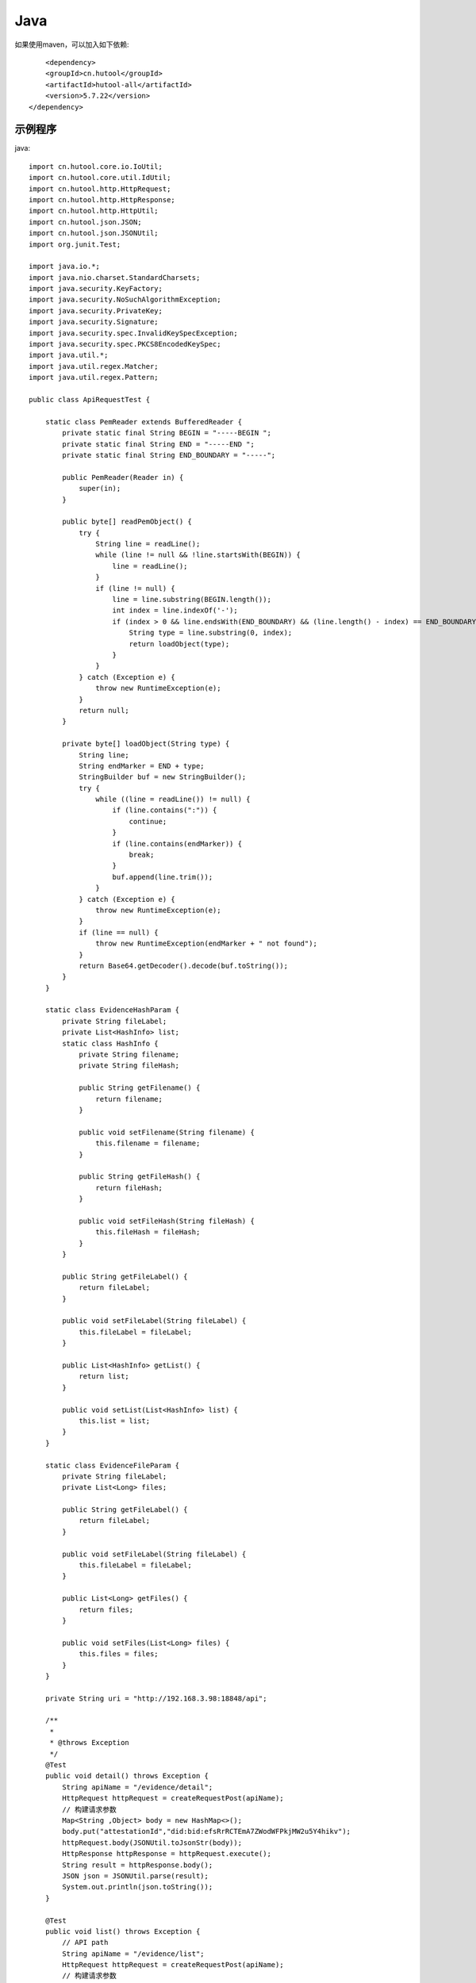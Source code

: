 Java
=================

如果使用maven，可以加入如下依赖::

	<dependency>
        <groupId>cn.hutool</groupId>
        <artifactId>hutool-all</artifactId>
        <version>5.7.22</version>
    </dependency>


示例程序
------------------

java::


    import cn.hutool.core.io.IoUtil;
    import cn.hutool.core.util.IdUtil;
    import cn.hutool.http.HttpRequest;
    import cn.hutool.http.HttpResponse;
    import cn.hutool.http.HttpUtil;
    import cn.hutool.json.JSON;
    import cn.hutool.json.JSONUtil;
    import org.junit.Test;

    import java.io.*;
    import java.nio.charset.StandardCharsets;
    import java.security.KeyFactory;
    import java.security.NoSuchAlgorithmException;
    import java.security.PrivateKey;
    import java.security.Signature;
    import java.security.spec.InvalidKeySpecException;
    import java.security.spec.PKCS8EncodedKeySpec;
    import java.util.*;
    import java.util.regex.Matcher;
    import java.util.regex.Pattern;

    public class ApiRequestTest {

        static class PemReader extends BufferedReader {
            private static final String BEGIN = "-----BEGIN ";
            private static final String END = "-----END ";
            private static final String END_BOUNDARY = "-----";

            public PemReader(Reader in) {
                super(in);
            }

            public byte[] readPemObject() {
                try {
                    String line = readLine();
                    while (line != null && !line.startsWith(BEGIN)) {
                        line = readLine();
                    }
                    if (line != null) {
                        line = line.substring(BEGIN.length());
                        int index = line.indexOf('-');
                        if (index > 0 && line.endsWith(END_BOUNDARY) && (line.length() - index) == END_BOUNDARY.length()) {
                            String type = line.substring(0, index);
                            return loadObject(type);
                        }
                    }
                } catch (Exception e) {
                    throw new RuntimeException(e);
                }
                return null;
            }

            private byte[] loadObject(String type) {
                String line;
                String endMarker = END + type;
                StringBuilder buf = new StringBuilder();
                try {
                    while ((line = readLine()) != null) {
                        if (line.contains(":")) {
                            continue;
                        }
                        if (line.contains(endMarker)) {
                            break;
                        }
                        buf.append(line.trim());
                    }
                } catch (Exception e) {
                    throw new RuntimeException(e);
                }
                if (line == null) {
                    throw new RuntimeException(endMarker + " not found");
                }
                return Base64.getDecoder().decode(buf.toString());
            }
        }

        static class EvidenceHashParam {
            private String fileLabel;
            private List<HashInfo> list;
            static class HashInfo {
                private String filename;
                private String fileHash;

                public String getFilename() {
                    return filename;
                }

                public void setFilename(String filename) {
                    this.filename = filename;
                }

                public String getFileHash() {
                    return fileHash;
                }

                public void setFileHash(String fileHash) {
                    this.fileHash = fileHash;
                }
            }

            public String getFileLabel() {
                return fileLabel;
            }

            public void setFileLabel(String fileLabel) {
                this.fileLabel = fileLabel;
            }

            public List<HashInfo> getList() {
                return list;
            }

            public void setList(List<HashInfo> list) {
                this.list = list;
            }
        }

        static class EvidenceFileParam {
            private String fileLabel;
            private List<Long> files;

            public String getFileLabel() {
                return fileLabel;
            }

            public void setFileLabel(String fileLabel) {
                this.fileLabel = fileLabel;
            }

            public List<Long> getFiles() {
                return files;
            }

            public void setFiles(List<Long> files) {
                this.files = files;
            }
        }

        private String uri = "http://192.168.3.98:18848/api";

        /**
         *
         * @throws Exception
         */
        @Test
        public void detail() throws Exception {
            String apiName = "/evidence/detail";
            HttpRequest httpRequest = createRequestPost(apiName);
            // 构建请求参数
            Map<String ,Object> body = new HashMap<>();
            body.put("attestationId","did:bid:efsRrRCTEmA7ZWodWFPkjMW2u5Y4hikv");
            httpRequest.body(JSONUtil.toJsonStr(body));
            HttpResponse httpResponse = httpRequest.execute();
            String result = httpResponse.body();
            JSON json = JSONUtil.parse(result);
            System.out.println(json.toString());
        }

        @Test
        public void list() throws Exception {
            // API path
            String apiName = "/evidence/list";
            HttpRequest httpRequest = createRequestPost(apiName);
            // 构建请求参数
            Map<String ,Object> body = new HashMap<>();
            body.put("attestationId","did:bid:efsRrRCTEmA7ZWodWFPkjMW2u5Y4hikv");
            httpRequest.body(JSONUtil.toJsonStr(body));
            HttpResponse httpResponse = httpRequest.execute();
            String result = httpResponse.body();
            JSON json = JSONUtil.parse(result);
            System.out.println(json.toString());
        }

        @Test
        public void hash() throws Exception {
            // API path
            String apiName = "/evidence/hash";
            HttpRequest httpRequest = createRequestPost(apiName);
            // 构建请求参数
            List<EvidenceHashParam.HashInfo> list = new ArrayList<>();
            EvidenceHashParam.HashInfo hashInfo1 = new EvidenceHashParam.HashInfo();
            hashInfo1.setFilename("test1");
            hashInfo1.setFileHash("98df1f1dfb3b1a123c1517912dc70447aa61c6be532ac99de973abb6219e1653");
            list.add(hashInfo1);
            EvidenceHashParam evidenceHashParam = new EvidenceHashParam();
            evidenceHashParam.setFileLabel("标签");
            evidenceHashParam.setList(list);
            httpRequest.body(JSONUtil.toJsonStr(evidenceHashParam));
            HttpResponse httpResponse = httpRequest.execute();
            String result = httpResponse.body();
            JSON json = JSONUtil.parse(result);
            System.out.println(json.toString());
        }

        @Test
        public void file() throws Exception {
            // API path
            String apiName = "/evidence/file";
            HttpRequest httpRequest = createRequestPost(apiName);
            // 构建请求参数
            List<Long> list = new ArrayList<>();
            list.add(1529663660129480704L);
            EvidenceFileParam evidenceFileParam = new EvidenceFileParam();
            evidenceFileParam.setFileLabel("标签");
            evidenceFileParam.setFiles(list);
            httpRequest.body(JSONUtil.toJsonStr(evidenceFileParam));
            HttpResponse httpResponse = httpRequest.execute();
            String result = httpResponse.body();
            JSON json = JSONUtil.parse(result);
            System.out.println(json.toString());
        }
        @Test
        public void uploadFile() throws Exception {
            // API path
            String apiName = "/file/upload";
            HttpRequest httpRequest = createRequestPost(apiName);
            httpRequest.form("file",new File("/tmp/背景图.png"));
            httpRequest.form("type","pic");

            HttpResponse httpResponse = httpRequest.execute();
            String result = httpResponse.body();
            JSON json = JSONUtil.parse(result);
            System.out.println(json.toString());
        }
        @Test
        public void download() throws Exception {
            // API path
            String apiName = "/file/download/1529707935276466176";
            HttpRequest httpRequest = createRequestGet(apiName);

            HttpResponse httpResponse = httpRequest.execute();
            String header = httpResponse.header("Content-Disposition");
            Pattern pattern = Pattern.compile(".*filename=\"(.*)\".*");
            Matcher matcher = pattern.matcher(header);
            String fileName = "";
            if (matcher.matches()) {
                fileName = matcher.group(1);
            }
            byte[] bytes = httpResponse.bodyBytes();
            IoUtil.write(new FileOutputStream("/tmp/" + fileName),true,bytes);
        }

        private HttpRequest createRequestPost(String apiName) throws Exception {
            // 构建请求
            HttpRequest httpRequest = HttpUtil.createPost(uri + apiName);
            setHttpRequestHeaders(httpRequest);
            return httpRequest;
        }
        private HttpRequest createRequestGet(String apiName) throws Exception {
            // 构建请求
            HttpRequest httpRequest = HttpUtil.createGet(uri + apiName);
            setHttpRequestHeaders(httpRequest);
            return httpRequest;
        }

        private HttpRequest setHttpRequestHeaders(HttpRequest httpRequest) throws Exception {
            // RSA私钥文件路径
            String keyFile = "/tmp/rsa_private.key";
            // 请求头
            String requestId = IdUtil.simpleUUID();
            String accessKey = "9d82aeae8c9b4c479715fc2923619472";
            String nonce = String.valueOf(System.currentTimeMillis() / 1000);

            //待签名数据 = requestId+accessKey+nonce
            String data = requestId + accessKey + nonce;
            // 开始签名
            PrivateKey privateKey = getPrivateKey(new InputStreamReader(new FileInputStream(keyFile)));
            Signature signature = Signature.getInstance("SHA256WithRSA");
            signature.initSign(privateKey);
            signature.update(data.getBytes(StandardCharsets.UTF_8));
            // 签名使用Base64编码后得到的值即为请求头中signature字段的值
            String signatureData = Base64.getEncoder().encodeToString( signature.sign());
            // 构建请求头
            Map<String ,String> headers = new HashMap<>();
            headers.put("request_id", requestId);
            headers.put("access_key", accessKey);
            headers.put("nonce",nonce);
            headers.put("signature",signatureData);
            httpRequest.addHeaders(headers);
            return httpRequest;
        }

        public static PrivateKey getPrivateKey(Reader reader) {
            PemReader pemReader = null;
            try {
                pemReader = new PemReader(reader);
                KeyFactory keyFactory = KeyFactory.getInstance("RSA");
                PKCS8EncodedKeySpec keySpec = new PKCS8EncodedKeySpec(pemReader.readPemObject());
                return keyFactory.generatePrivate(keySpec);
            } catch (NoSuchAlgorithmException | InvalidKeySpecException e) {
                throw new RuntimeException(e);
            } finally {
                IoUtil.close(pemReader);
            }
        }
    }
